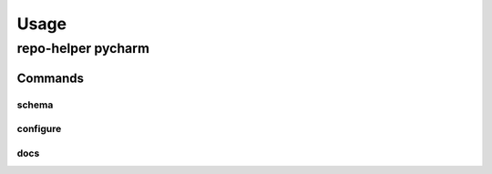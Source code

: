 =======
Usage
=======

repo-helper pycharm
--------------------

.. click:: repo_helper_pycharm:pycharm
	:prog: repo-helper pycharm
	:nested: none

Commands
^^^^^^^^^^^^^^^^^^^^^^^^^

schema
********

.. click:: repo_helper_pycharm:schema
	:prog: repo-helper pycharm schema
	:nested: none

configure
***********

.. click:: repo_helper_pycharm:configure
	:prog: repo-helper pycharm configure
	:nested: none

docs
***********

.. click:: repo_helper_pycharm:docs_command
	:prog: repo-helper pycharm docs
	:nested: none

.. versionadded:: 0.2.0
